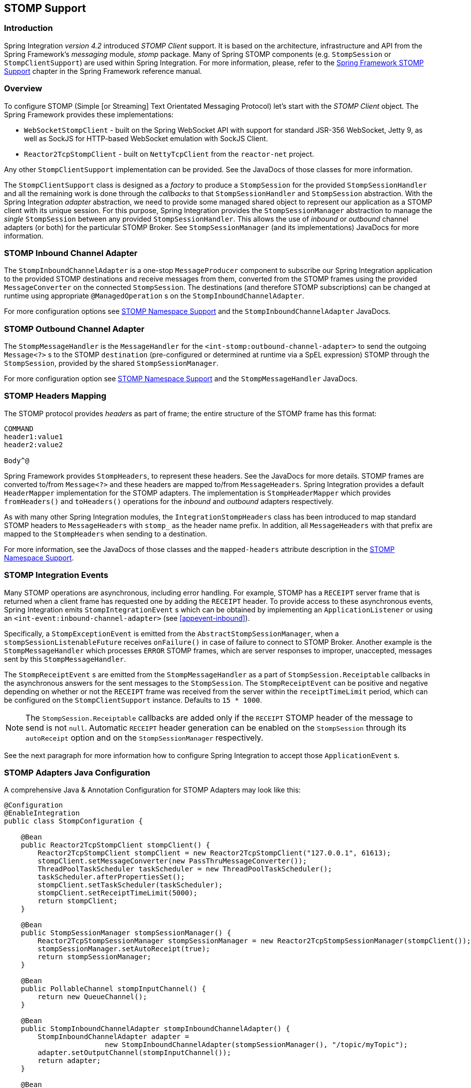 [[stomp]]
== STOMP Support

[[stomp-introduction]]
=== Introduction

Spring Integration _version 4.2_ introduced _STOMP Client_ support.
It is based on the architecture, infrastructure and API from the Spring Framework's _messaging_ module, _stomp_ package.
Many of Spring STOMP components (e.g. `StompSession` or `StompClientSupport`)
are used within Spring Integration.
For more information, please, refer to the http://docs.spring.io/spring/docs/current/spring-framework-reference/html/websocket.html#websocket-stomp-client[Spring Framework STOMP Support]
chapter in the Spring Framework reference manual.

[[stomp-overview]]
=== Overview

To configure STOMP (Simple [or Streaming] Text Orientated Messaging Protocol) let's start with the _STOMP Client_ object.
The Spring Framework provides these implementations:

* `WebSocketStompClient` - built on the Spring WebSocket API with support for standard JSR-356 WebSocket, Jetty 9,
as well as SockJS for HTTP-based WebSocket emulation with SockJS Client.

* `Reactor2TcpStompClient` - built on `NettyTcpClient` from the `reactor-net` project.

Any other `StompClientSupport` implementation can be provided.
See the JavaDocs of those classes for more information.

The `StompClientSupport` class is designed as a _factory_ to produce a `StompSession` for the provided
`StompSessionHandler` and all the remaining work is done through the _callbacks_ to that `StompSessionHandler`
and `StompSession` abstraction.
With the Spring Integration _adapter_ abstraction, we
need to provide some managed shared object to represent our application as a STOMP client with its unique session.
For this purpose, Spring Integration provides the `StompSessionManager` abstraction to manage the _single_
`StompSession` between any provided `StompSessionHandler`.
This allows the use of _inbound_ or _outbound_ channel adapters (or both) for the particular STOMP Broker.
See `StompSessionManager` (and its implementations) JavaDocs for more information.

[[stomp-inbound-adapter]]
=== STOMP Inbound Channel Adapter

The `StompInboundChannelAdapter` is a one-stop `MessageProducer` component to subscribe our Spring Integration
application to the provided STOMP destinations and receive messages from them, converted from the STOMP
frames using the provided `MessageConverter` on the connected `StompSession`.
The destinations (and therefore STOMP subscriptions) can be changed at runtime using appropriate `@ManagedOperation` s
on the `StompInboundChannelAdapter`.

For more configuration options see <<stomp-namespace>> and the `StompInboundChannelAdapter` JavaDocs.

[[stomp-outbound-adapter]]
=== STOMP Outbound Channel Adapter

The `StompMessageHandler` is the `MessageHandler` for the `<int-stomp:outbound-channel-adapter>`
to send the outgoing `Message<?>` s to the STOMP `destination` (pre-configured or determined at runtime via a SpEL expression) STOMP through the `StompSession`, provided by the shared `StompSessionManager`.

For more configuration option see <<stomp-namespace>> and the `StompMessageHandler` JavaDocs.

[[stomp-headers]]
=== STOMP Headers Mapping

The STOMP protocol provides _headers_ as part of frame; the entire structure of the STOMP frame
has this format:

....
COMMAND
header1:value1
header2:value2

Body^@
....

Spring Framework provides `StompHeaders`, to represent these headers.
See the JavaDocs for more details.
STOMP frames are converted to/from `Message<?>` and these headers are mapped to/from `MessageHeaders`.
Spring Integration provides a default `HeaderMapper` implementation for the STOMP adapters.
The implementation is `StompHeaderMapper` which provides `fromHeaders()` and `toHeaders()` operations for the
_inbound_ and _outbound_ adapters respectively.

As with many other Spring Integration modules, the `IntegrationStompHeaders` class has been
introduced to map standard STOMP headers to `MessageHeaders` with `stomp_` as the header name prefix.
In addition, all `MessageHeaders` with that prefix are mapped to the `StompHeaders` when sending to a destination.

For more information, see the JavaDocs of those classes and the `mapped-headers` attribute description in the
<<stomp-namespace>>.

[[stomp-events]]
=== STOMP Integration Events

Many STOMP operations are asynchronous, including error handling.
For example, STOMP has a `RECEIPT` server frame that is returned when a client frame has requested one by adding
the `RECEIPT` header.
To provide access to these asynchronous events, Spring Integration emits `StompIntegrationEvent` s which can be
obtained by implementing an `ApplicationListener` or using an `<int-event:inbound-channel-adapter>` (see <<appevent-inbound>>).

Specifically, a `StompExceptionEvent` is emitted from the `AbstractStompSessionManager`, when a
`stompSessionListenableFuture` receives `onFailure()` in case of failure to connect to STOMP Broker.
Another example is the `StompMessageHandler` which processes
`ERROR` STOMP frames, which are server responses to improper, unaccepted, messages sent by this `StompMessageHandler`.

The `StompReceiptEvent` s are emitted from the `StompMessageHandler` as a part of `StompSession.Receiptable`
callbacks in the asynchronous answers for the sent messages to the `StompSession`.
The `StompReceiptEvent` can be positive and negative depending on whether or not the `RECEIPT` frame was received
from the server within the `receiptTimeLimit` period, which can be configured on the `StompClientSupport` instance.
Defaults to `15 * 1000`.

NOTE: The `StompSession.Receiptable` callbacks are added only if the `RECEIPT` STOMP header of the message to send
is not `null`.
Automatic `RECEIPT` header generation can be enabled on the `StompSession` through its `autoReceipt` option and
on the `StompSessionManager` respectively.

See the next paragraph for more information how to configure Spring Integration to accept those `ApplicationEvent` s.

[[stomp-java-config]]
=== STOMP Adapters Java Configuration

A comprehensive Java & Annotation Configuration for STOMP Adapters may look like this:

[source,java]
----
@Configuration
@EnableIntegration
public class StompConfiguration {

    @Bean
    public Reactor2TcpStompClient stompClient() {
        Reactor2TcpStompClient stompClient = new Reactor2TcpStompClient("127.0.0.1", 61613);
        stompClient.setMessageConverter(new PassThruMessageConverter());
        ThreadPoolTaskScheduler taskScheduler = new ThreadPoolTaskScheduler();
        taskScheduler.afterPropertiesSet();
        stompClient.setTaskScheduler(taskScheduler);
        stompClient.setReceiptTimeLimit(5000);
        return stompClient;
    }

    @Bean
    public StompSessionManager stompSessionManager() {
        Reactor2TcpStompSessionManager stompSessionManager = new Reactor2TcpStompSessionManager(stompClient());
        stompSessionManager.setAutoReceipt(true);
        return stompSessionManager;
    }

    @Bean
    public PollableChannel stompInputChannel() {
        return new QueueChannel();
    }

    @Bean
    public StompInboundChannelAdapter stompInboundChannelAdapter() {
        StompInboundChannelAdapter adapter =
        		new StompInboundChannelAdapter(stompSessionManager(), "/topic/myTopic");
        adapter.setOutputChannel(stompInputChannel());
        return adapter;
    }

    @Bean
    @ServiceActivator(inputChannel = "stompOutputChannel")
    public MessageHandler stompMessageHandler() {
        StompMessageHandler handler = new StompMessageHandler(stompSessionManager());
        handler.setDestination("/topic/myTopic");
        return handler;
    }

    @Bean
    public PollableChannel stompEvents() {
        return new QueueChannel();
    }

    @Bean
    public ApplicationListener<ApplicationEvent> stompEventListener() {
        ApplicationEventListeningMessageProducer producer = new ApplicationEventListeningMessageProducer();
        producer.setEventTypes(StompIntegrationEvent.class);
        producer.setOutputChannel(stompEvents());
        return producer;
    }

}
----

[[stomp-namespace]]
=== STOMP Namespace Support

Spring Integration _STOMP_ namespace implements the _inbound_ and _outbound_ channel adapter components described below.
To include it in your configuration, simply provide the following namespace declaration in your application context
configuration file:

[source,xml]
----
<?xml version="1.0" encoding="UTF-8"?>
<beans xmlns="http://www.springframework.org/schema/beans"
  xmlns:xsi="http://www.w3.org/2001/XMLSchema-instance"
  xmlns:int="http://www.springframework.org/schema/integration"
  xmlns:int-stomp="http://www.springframework.org/schema/integration/stomp"
  xsi:schemaLocation="
    http://www.springframework.org/schema/beans
    http://www.springframework.org/schema/beans/spring-beans.xsd
    http://www.springframework.org/schema/integration
    http://www.springframework.org/schema/integration/spring-integration.xsd
    http://www.springframework.org/schema/integration/stomp
    http://www.springframework.org/schema/integration/stomp/spring-integration-stomp.xsd">
    ...
</beans>
----

*<int-stomp:outbound-channel-adapter>*

[source,xml]
----
<int-stomp:outbound-channel-adapter
                           id=""  <1>
                           channel=""  <2>
                           stomp-session-manager=""  <3>
                           header-mapper=""  <4>
                           mapped-headers=""  <5>
                           destination=""  <6>
                           destination-expression=""  <7>
                           auto-startup=""  <8>
                           phase=""/>  <9>
----



<1> The component bean name.
The `MessageHandler` is registered with the bean alias `id + '.handler'`.
If the `channel` attribute isn't provided, a `DirectChannel` is created and registered with the application context
with this `id` attribute as the bean name.
In this case, the endpoint is registered with the bean name `id + '.adapter'`.


<2> Identifies the channel attached to this adapter.
_Optional_ - if `id` is present - see `id`.


<3> Reference to a `StompSessionManager` bean, which encapsulates the low-level connection and `StompSession`
handling operations.
_Required_.


<4> Reference to a bean implementing `HeaderMapper<StompHeaders>` that maps Spring Integration MessageHeaders to/from
STOMP frame headers.
This is mutually exclusive with `mapped-headers`.
Defaults to `StompHeaderMapper`.


<5> Comma-separated list of names of STOMP Headers to be mapped to the STOMP frame headers.
This can only be provided if the `header-mapper` reference is not set.
The values in this list can also be simple patterns to be matched against the header names (e.g. "foo*" or "*foo").
A special token `STOMP_OUTBOUND_HEADERS` represents all the standard STOMP headers
(content-length, receipt, heart-beat etc); they are included by default.
If you wish to add your own headers, you must also include this token if you wish the standard headers to also be
mapped or provide your own `HeaderMapper` implementation using `header-mapper`.


<6> Name of the destination to which STOMP Messages will be sent.
Mutually exclusive with the `destination-expression`.


<7> A SpEL expression to be evaluated at runtime against each Spring Integration `Message` as the root object.
Mutually exclusive with the `destination`.


<8> Boolean value indicating whether this endpoint should start automatically.
Default to `true`.


<9> The lifecycle phase within which this endpoint should start and stop.
The lower the value the earlier this endpoint will start and the later it will stop.
The default is `Integer.MIN_VALUE`.
Values can be negative.
See `SmartLifeCycle`.

*<int-stomp:inbound-channel-adapter>*

[source,xml]
----
<int-stomp:inbound-channel-adapter
                           id=""  <1>
                           channel=""  <2>
                           error-channel=""  <3>
                           stomp-session-manager=""  <4>
                           header-mapper=""  <5>
                           mapped-headers=""  <6>
                           destinations=""  <7>
                           send-timeout=""  <8>
                           payload-type=""  <9>
                           auto-startup=""  <10>
                           phase=""/>  <11>
----



<1> The component bean name.
If the `channel` attribute isn't provided, a `DirectChannel` is created and registered with the application context
with this `id` attribute as the bean name.
In this case, the endpoint is registered with the bean name `id + '.adapter'`.


<2> Identifies the channel attached to this adapter.


<3> The `MessageChannel` bean reference to which the `ErrorMessages` should be sent.


<4> See the same option on the `<int-stomp:outbound-channel-adapter>`.


<5> Comma-separated list of names of STOMP Headers to be mapped from the STOMP frame headers.
This can only be provided if the `header-mapper` reference is not set.
The values in this list can also be simple patterns to be matched against the header names (e.g. "foo*" or "*foo").
A special token `STOMP_INBOUND_HEADERS` represents all the standard STOMP headers
(content-length, receipt, heart-beat etc); they are included by default.
If you wish to add your own headers, you must also include this token if you wish the standard headers to also be
mapped or provide your own `HeaderMapper` implementation using `header-mapper`.


<6> See the same option on the `<int-stomp:outbound-channel-adapter>`.


<7> Comma-separated list of STOMP destination names to subscribe.
The list of destinations (and therefore subscriptions) can be modified at runtime
through the `addDestination()` and `removeDestination()` `@ManagedOperation` s.


<8> Maximum amount of time in milliseconds to wait when sending a message to the channel if the channel may block.
For example, a `QueueChannel` can block until space is available if its maximum capacity has been reached.


<9> Fully qualified name of the java type for the target `payload` to convert from the incoming STOMP Frame.
Default to `String.class`.


<10> See the same option on the `<int-stomp:outbound-channel-adapter>`.


<11> See the same option on the `<int-stomp:outbound-channel-adapter>`.
